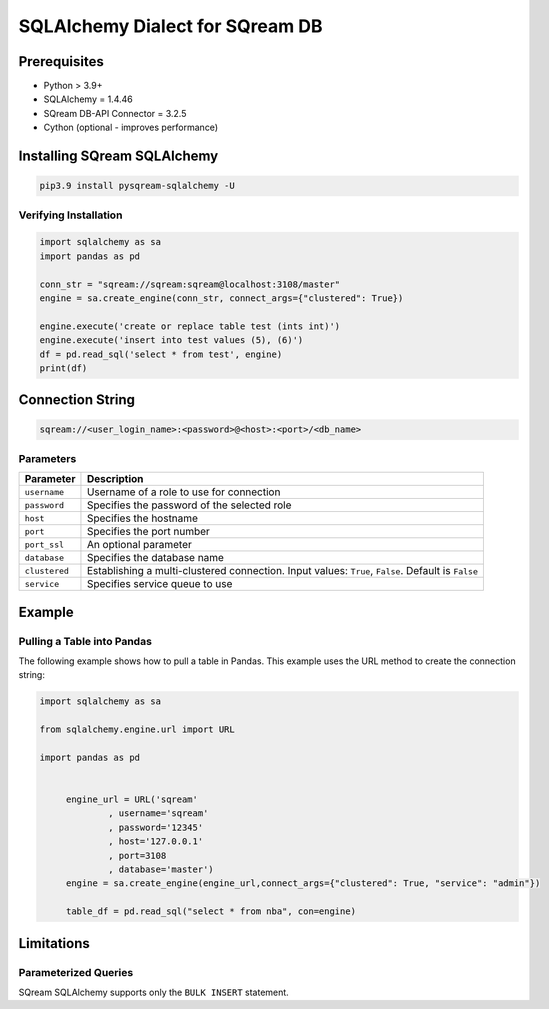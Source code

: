 **********************************
SQLAlchemy Dialect for SQream DB
**********************************

Prerequisites
================

* Python > 3.9+
* SQLAlchemy = 1.4.46
* SQream DB-API Connector = 3.2.5
* Cython (optional - improves performance)

Installing SQream SQLAlchemy
=============================

.. code-block:: shell

    pip3.9 install pysqream-sqlalchemy -U

Verifying Installation
------------------------

.. code-block:: python

    import sqlalchemy as sa
    import pandas as pd
                  
    conn_str = "sqream://sqream:sqream@localhost:3108/master"                                                  
    engine = sa.create_engine(conn_str, connect_args={"clustered": True}) 

    engine.execute('create or replace table test (ints int)')
    engine.execute('insert into test values (5), (6)')
    df = pd.read_sql('select * from test', engine)
    print(df)

Connection String 
=====================

.. code-block:: shell

    sqream://<user_login_name>:<password>@<host>:<port>/<db_name>

Parameters
------------

.. list-table:: 
   :widths: auto
   :header-rows: 1
   
   * - Parameter
     - Description
   * - ``username``
     - Username of a role to use for connection
   * - ``password``
     - Specifies the password of the selected role
   * - ``host``
     - Specifies the hostname
   * - ``port``
     - Specifies the port number
   * - ``port_ssl``
     - An optional parameter
   * - ``database``
     - Specifies the database name 
   * - ``clustered``
     - Establishing a multi-clustered connection. Input values: ``True``, ``False``. Default is ``False``
   * - ``service``
     - Specifies service queue to use

Example
=========

Pulling a Table into Pandas
---------------------------

The following example shows how to pull a table in Pandas. This example uses the URL method to create the connection string:

.. code-block:: python

   import sqlalchemy as sa
   
   from sqlalchemy.engine.url import URL
   
   import pandas as pd


	engine_url = URL('sqream'
		, username='sqream'
		, password='12345'
		, host='127.0.0.1'
		, port=3108
		, database='master')
	engine = sa.create_engine(engine_url,connect_args={"clustered": True, "service": "admin"})
	   
	table_df = pd.read_sql("select * from nba", con=engine)

Limitations
=============

Parameterized Queries
-----------------------

SQream SQLAlchemy supports only the ``BULK INSERT`` statement.

















